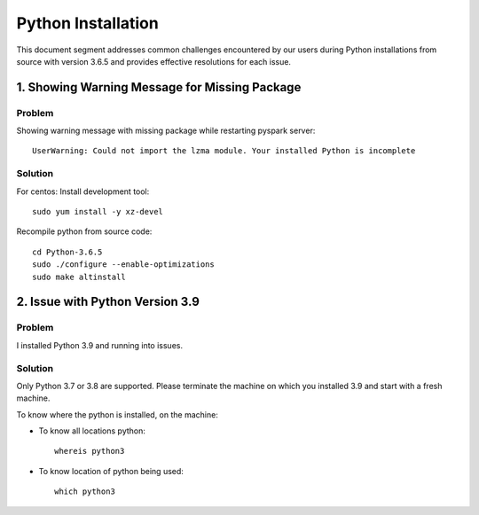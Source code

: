 Python Installation
=======

This document segment addresses common challenges encountered by our users during Python installations from source with version 3.6.5 and provides effective resolutions for each issue.


1. Showing Warning Message for Missing Package
----------------

**Problem**
++++++

Showing warning message with missing package while restarting pyspark server::

   UserWarning: Could not import the lzma module. Your installed Python is incomplete
  
**Solution**
++++++

For centos: Install development tool::

  sudo yum install -y xz-devel

Recompile python from source code::

 cd Python-3.6.5
 sudo ./configure --enable-optimizations
 sudo make altinstall


2. Issue with Python Version 3.9
---------------------

**Problem**
+++++++
I installed Python 3.9 and running into issues.

**Solution**
+++++
Only Python 3.7 or 3.8 are supported. Please terminate the machine on which you installed 3.9 and start with a fresh machine.

To know where the python is installed, on the machine:

* To know all locations python:
  ::

   whereis python3

* To know location of python being used:
  ::

   which python3
